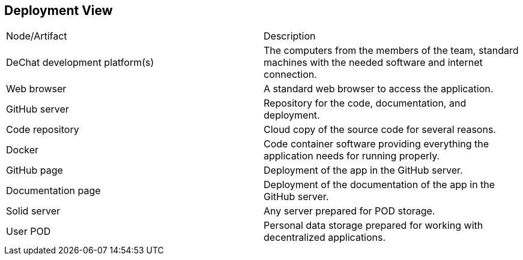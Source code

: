 [[section-deployment-view]]


== Deployment View
|===
| Node/Artifact | Description
| DeChat development platform(s) | The computers from the members of the team, standard machines with the needed software and internet connection.
| Web browser | A standard web browser to access the application.
| GitHub server | Repository for the code, documentation, and deployment.
| Code repository | Cloud copy of the source code for several reasons.
| Docker | Code container software providing everything the application needs for running properly.
| GitHub page | Deployment of the app in the GitHub server.
| Documentation page | Deployment of the documentation of the app in the GitHub server.
| Solid server| Any server prepared for POD storage.
| User POD | Personal data storage prepared for working with decentralized applications.
|===